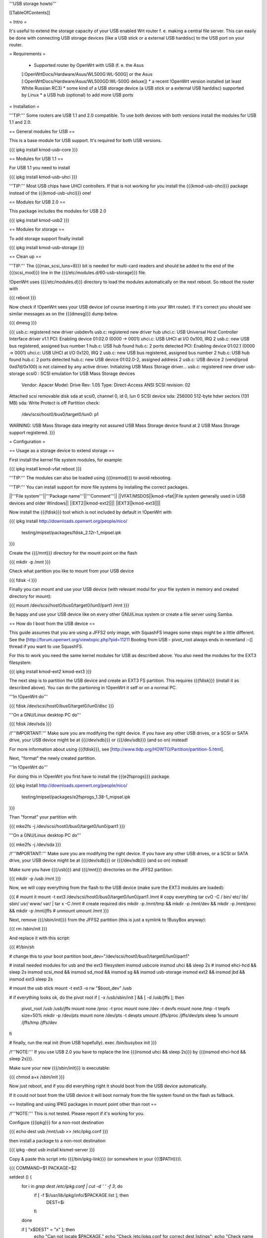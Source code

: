 '''USB storage howto'''


[[TableOfContents]]


= Intro =

It's useful to extend the storage capacity of your USB enabled Wrt
router f. e. making a central file server. This can easily be done
with connecting USB storage devices (like a USB stick or a external
USB harddisc) to the USB port on your router.


= Requirements =

 * Supported router by OpenWrt with USB (f. e. the Asus
 [:OpenWrtDocs/Hardware/Asus/WL500G:WL-500G] or the Asus
 [:OpenWrtDocs/Hardware/Asus/WL500GD:WL-500G deluxe])
 * a recent !OpenWrt version installed (at least White Russian RC3)
 * some kind of a USB storage device (a USB stick or a external USB
 harddisc) supported by Linux
 * a USB hub (optional) to add more USB ports


= Installation =

'''TIP:''' Some routers are USB 1.1 and 2.0 compatible. To use both
devices with both versions install the modules for USB 1.1 and 2.0.


== General modules for USB ==

This is a base module for USB support. It's required for both USB
versions.

{{{
ipkg install kmod-usb-core
}}}


== Modules for USB 1.1 ==

For USB 1.1 you need to install

{{{
ipkg install kmod-usb-uhci
}}}

'''TIP:''' Most USB chips have UHCI controllers. If that is not
working for you install the {{{kmod-usb-ohci}}} package instead of
the {{{kmod-usb-uhci}}} one!


== Modules for USB 2.0 ==

This package includes the modules for USB 2.0

{{{
ipkg install kmod-usb2
}}}


== Modules for storage ==

To add storage support finally install

{{{
ipkg install kmod-usb-storage
}}}


== Clean up ==

'''TIP:''' The {{{max_scsi_luns=8}}} bit is needed for multi-card
readers and should be added to the end of the {{{scsi_mod}}} line
in the {{{/etc/modules.d/60-usb-storage}}} file.

!OpenWrt uses {{{/etc/modules.d}}} directory to load the modules
automatically on the next reboot. So reboot the router with

{{{
reboot
}}}

Now check if !OpenWrt sees your USB device (of course inserting it
into your Wrt router). If it's correct you should see similar messages
as on the {{{dmesg}}} dump below.

{{{
dmesg
}}}

{{{
usb.c: registered new driver usbdevfs
usb.c: registered new driver hub
uhci.c: USB Universal Host Controller Interface driver v1.1
PCI: Enabling device 01:02.0 (0000 -> 0001)
uhci.c: USB UHCI at I/O 0x100, IRQ 2
usb.c: new USB bus registered, assigned bus number 1
hub.c: USB hub found
hub.c: 2 ports detected
PCI: Enabling device 01:02.1 (0000 -> 0001)
uhci.c: USB UHCI at I/O 0x120, IRQ 2
usb.c: new USB bus registered, assigned bus number 2
hub.c: USB hub found
hub.c: 2 ports detected
hub.c: new USB device 01:02.0-2, assigned address 2
usb.c: USB device 2 (vend/prod 0xd7d/0x100) is not claimed by any active driver.
Initializing USB Mass Storage driver...
usb.c: registered new driver usb-storage
scsi0 : SCSI emulation for USB Mass Storage devices
  Vendor: Apacer    Model: Drive             Rev: 1.05
  Type:   Direct-Access                      ANSI SCSI revision: 02
Attached scsi removable disk sda at scsi0, channel 0, id 0, lun 0
SCSI device sda: 256000 512-byte hdwr sectors (131 MB)
sda: Write Protect is off
Partition check:
 /dev/scsi/host0/bus0/target0/lun0: p1
WARNING: USB Mass Storage data integrity not assured
USB Mass Storage device found at 2
USB Mass Storage support registered.
}}}


= Configuration =

== Usage as a storage device to extend storage ==

First install the kernel file system modules, for example:

{{{
ipkg install kmod-vfat
reboot
}}}

'''TIP:''' The modules can also be loaded using {{{insmod}}} to avoid
rebooting.

'''TIP:''' You can install support for more file systems by installing
the correct packages.

||'''File system'''||'''Package name'''||'''Comment'''||
||VFAT/MSDOS||kmod-vfat||File system generally used in USB devices and older Windows||
||EXT2||kmod-ext2||||
||EXT3||kmod-ext3||||

Now install the {{{fdisk}}} tool which is not included by default in
!OpenWrt with

{{{
ipkg install http://downloads.openwrt.org/people/nico/ \
        testing/mipsel/packages/fdisk_2.12r-1_mipsel.ipk
}}}

Create the {{{/mnt}}} directory for the mount point on the flash

{{{
mkdir -p /mnt
}}}

Check what partition you like to mount from your USB device

{{{
fdisk -l
}}}

Finally you can mount and use your USB device (with relevant modul for
your file system in memory and created directory for mount):

{{{
mount /dev/scsi/host0/bus0/target0/lun0/part1 /mnt
}}}

Be happy and use your USB device like on every other GNU/Linux
system or create a file server using Samba.


== How do I boot from the USB device ==

This guide assumes that you are using a JFFS2 only image, with SquashFS
images some steps might be a little different. See the
[http://forum.openwrt.org/viewtopic.php?pid=11211 Booting from USB - pivot_root always ends in neverland :-(]
thread if you want to use SquashFS.

For this to work you need the same kernel modules for USB as described
above. You also need the modules for the EXT3 filesystem:

{{{
ipkg install kmod-ext2 kmod-ext3
}}}

The next step is to partition the USB device and create an EXT3 FS
partition. This requires {{{fdisk}}} (install it as described above).
You can do the partioning in !OpenWrt it self or on a normal PC.

'''In !OpenWrt do'''

{{{
fdisk /dev/scsi/host0/bus0/target0/lun0/disc
}}}

'''On a GNU/Linux desktop PC do'''

{{{
fdisk /dev/sda
}}}

/!\ '''IMPORTANT:''' Make sure you are modifying the right device. If
you have any other USB drives, or a SCSI or SATA drive, your USB device
might be at {{{/dev/sdb}}} or {{{/dev/sdb}}} (and so on) instead!

For more information about using {{{fdisk}}}, see
[http://www.tldp.org/HOWTO/Partition/partition-5.html].

Next, "format" the newly created partition.

'''In !OpenWrt do'''

For doing this in !OpenWrt you first have to install the
{{{e2fsprogs}}} package.

{{{
ipkg install http://downloads.openwrt.org/people/nico/ \
        testing/mipsel/packages/e2fsprogs_1.38-1_mipsel.ipk
}}}

Than "format" your partition with

{{{
mke2fs -j /dev/scsi/host0/bus0/target0/lun0/part1
}}}

'''On a GNU/Linux desktop PC do'''

{{{
mke2fs -j /dev/sda
}}}

/!\ '''IMPORTANT:''' Make sure you are modifying the right device. If
you have any other USB drives, or a SCSI or SATA drive, your USB device
might be at {{{/dev/sdb}}} or {{{/dev/sdb}}} (and so on) instead!

Make sure you have {{{/usb}}} and {{{/mnt}}} directories on the JFFS2
partition:

{{{
mkdir -p /usb /mnt
}}}

Now, we will copy everything from the flash to the USB device (make sure
the EXT3 modules are loaded):

{{{
# mount it
mount -t ext3 /dev/scsi/host0/bus0/target0/lun0/part1 /mnt
# copy everything
tar cvO -C / bin/ etc/ lib/ sbin/ usr/ www/ var/ | tar x -C /mnt
# create required dirs
mkdir -p /mnt/tmp && mkdir -p /mnt/dev && mkdir -p /mnt/proc && mkdir -p /mnt/jffs
# unmount
umount /mnt
}}}

Next, remove {{{/sbin/init}}} from the JFFS2 partition (this is just
a symlink to !BusyBox anyway):

{{{
rm /sbin/init
}}}

And replace it with this script:

{{{
#!/bin/sh

# change this to your boot partition
boot_dev="/dev/scsi/host0/bus0/target0/lun0/part1"

# install needed modules for usb and the ext3 filesystem
insmod usbcore
insmod uhci && sleep 2s
# insmod ehci-hcd && sleep 2s
insmod scsi_mod && insmod sd_mod && insmod sg && insmod usb-storage
insmod ext2 && insmod jbd && insmod ext3
sleep 2s

# mount the usb stick
mount -t ext3 -o rw "$boot_dev" /usb

# if everything looks ok, do the pivot root
if [ -x /usb/sbin/init ] && [ -d /usb/jffs ]; then
 pivot_root /usb /usb/jffs
 mount none /proc -t proc
 mount none /dev -t devfs
 mount none /tmp -t tmpfs size=50%
 mkdir -p /dev/pts
 mount none /dev/pts -t devpts
 umount /jffs/proc /jffs/dev/pts
 sleep 1s
 umount /jffs/tmp /jffs/dev
fi

# finally, run the real init (from USB hopefully).
exec /bin/busybox init
}}}

/!\ '''NOTE:''' If you use USB 2.0 you have to replace the line
{{{insmod uhci && sleep 2s}}} by {{{insmod ehci-hcd && sleep 2s}}}.

Make sure your new {{{/sbin/init}}} is executable:

{{{
chmod a+x /sbin/init
}}}

Now just reboot, and if you did everything right it should boot from
the USB device automatically.

If it could not boot from the USB device it will boot normaly from
the file system found on the flash as fallback.


== Installing and using IPKG packages in mount point other than root ==

/!\ '''NOTE:''' This is not tested. Please report if it's working for
you.

Configure {{{ipkg}}} for a non-root destination

{{{
echo dest usb /mnt/usb >> /etc/ipkg.conf
}}}

then install a package to a non-root destination

{{{
ipkg -dest usb install kismet-server
}}}

Copy & paste this script into {{{/bin/ipkg-link}}} (or somewhere in
your {{{$PATH}}}).

{{{
COMMAND=$1
PACKAGE=$2

setdest () {
        for i in `grep dest /etc/ipkg.conf | cut -d ' ' -f 3`; do
                if [ -f $i/usr/lib/ipkg/info/$PACKAGE.list ]; then
                        DEST=$i
                fi
        done

        if [ "x$DEST" = "x" ]; then
                echo "Can not locate $PACKAGE."
                echo "Check /etc/ipkg.conf for correct dest listings";
                echo "Check name of requested package: $PACKAGE"
                exit 1
        fi

}

addlinks () {
        setdest;

        cat $DEST/usr/lib/ipkg/info/$PACKAGE.list | while read LINE; do
                SRC=$LINE
                DST=`echo $SRC | sed "s|$DEST||"`
                DSTNAME=`basename $DST`
                DSTDIR=`echo $DST | sed "s|$DSTNAME\$||"`
                test -f "$SRC"
                if [ $? = 0 ]; then
                        test -e "$DST"
                        if [ $? = 1 ]; then
                                mkdir -p $DSTDIR
                                ln -sf $SRC $DST
                        else
                                echo "Not linking $SRC to $DST"
                                echo "$DST Already exists"
                        fi
                else
                        test -d "$SRC"
                        if [ $? = 0 ]; then
                                test -e $DST
                                if [ $? = 1 ]; then
                                        mkdir -p $DST
                                else
                                        echo "directory already exists"
                                fi
                        else
                                echo "Source directory $SRC does not exist"
                        fi
                fi
        done

}

removelinks () {
        setdest;

        cat $DEST/usr/lib/ipkg/info/$PACKAGE.list | while read LINE; do
                SRC=$LINE
                DST=`echo $LINE | sed "s|$DEST||"`
                DSTNAME=`basename $DST`
                DSTDIR=`echo $DST | sed "s|$DSTNAME\$||"`
                test -f $DST
                if [ $? = 0 ]; then
                        rm -f $DST
                        test -d $DSTDIR && rmdir $DSTDIR 2>/dev/null
                else
                        test -d $DST
                        if [ $? = 0 ]; then
                                rmdir $DST
                        else
                                echo "$DST does not exist"
                        fi
                fi
        done

}

mountdest () {
        test -d $PACKAGE
        if [ $? = 1 ]; then
                echo "Mount point does not exist"
                exit 1
        fi

        for i in $PACKAGE/usr/lib/ipkg/info/*.list; do
                $0 add `basename $i .list`
        done
}

umountdest () {
        test -d $PACKAGE
        if [ $? = 1 ]; then
                echo "Mount point does not exist"
                exit 1
        fi

        for i in $PACKAGE/usr/lib/ipkg/info/*.list; do
                $0 remove `basename $i .list`
        done
}

case "$COMMAND" in
  add)
        addlinks
  ;;

  remove)
        removelinks
  ;;

  mount)
        mountdest
  ;;

  umount)
        umountdest
  ;;

  *)
        echo "Usage: $0 <cmd> <target>"
        echo "       Commands: add, remove, mount, umount"
        echo "       Targets: <package>, <mount point>"
        echo "Example:  $0 add kismet-server"
        echo "Example:  $0 remove kismet-server"
        echo "Example:  $0 mount /mnt/usb"
        echo "Example:  $0 umount /mnt/usb"
        exit 1
        ;;

esac

exit 0
}}}

Send questions/bugs on this script to mbarclay@openfbo.com (Matt Barclay).

Make sure the {{{/bin/ipkg-link}}} script is executable:

{{{
chmod a+x /bin/ipkg-link
}}}

Examples howto use the script:

Link a single package to root:

{{{
ipkg-link add kismet-server
}}}

Link all packages on a mount point to root:

{{{
ipkg-link mount /mnt/usb
}}}

Remove symlinks:

{{{
ipkg-link remove kismet-server
}}}

Remove all symlinks for all packages:

{{{
ipkg-link umount /mnt/usb
}}}


= Links =

 * Linux USB
 [[BR]]- http://www.linux-usb.org/

 * Linux USB device support
 [[BR]]- http://www.linux-usb.org/devices.html
